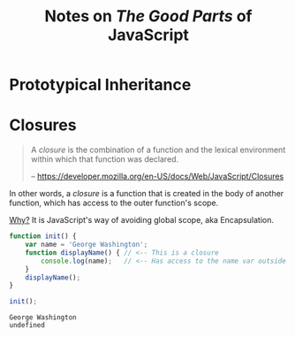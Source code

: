 #+TITLE: Notes on /The Good Parts/ of JavaScript
#+STARTUP: logdone
#+TODO: TODO IN-PROGRESS | DONE(!)


* Prototypical Inheritance

* Closures
  
     #+begin_quote
     A /closure/ is the combination of a function and the lexical environment within which that function was declared.
     
     -- https://developer.mozilla.org/en-US/docs/Web/JavaScript/Closures
     #+end_quote

     In other words, a /closure/ is a function that is created in the body of another function, which has access to the outer function's scope. 

     _Why?_ It is JavaScript's way of avoiding global scope, aka Encapsulation.

     #+begin_src js :exports both
       function init() {
           var name = 'George Washington';
           function displayName() { // <-- This is a closure
               console.log(name);   // <-- Has access to the name var outside of its scope
           }
           displayName();
       }

       init();
     #+end_src

     #+RESULTS:
     : George Washington
     : undefined

